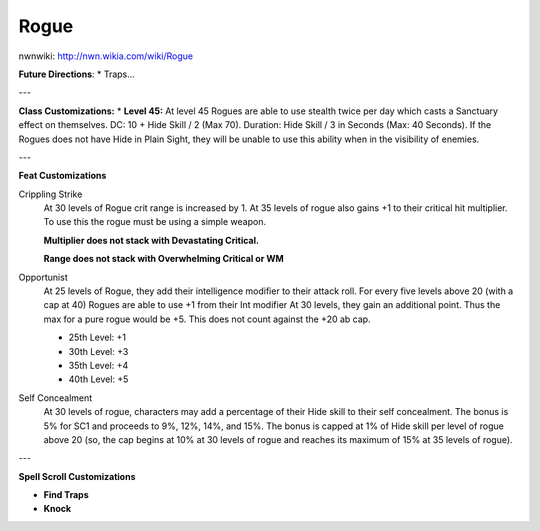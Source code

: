 Rogue
=====

nwnwiki: http://nwn.wikia.com/wiki/Rogue

**Future Directions**:
* Traps...

---

**Class Customizations:**
* **Level 45:** At level 45 Rogues are able to use stealth twice per day which casts a Sanctuary effect on themselves.  DC: 10 + Hide Skill / 2 (Max 70).  Duration: Hide Skill / 3 in Seconds (Max: 40 Seconds).  If the Rogues does not have Hide in Plain Sight, they will be unable to use this ability when in the visibility of enemies.

---

**Feat Customizations**

Crippling Strike
  At 30 levels of Rogue crit range is increased by 1. At 35 levels of rogue also gains +1 to their critical hit multiplier.  To use this the rogue must be using a simple weapon.

  **Multiplier does not stack with Devastating Critical.**

  **Range does not stack with Overwhelming Critical or WM**

Opportunist
  At 25 levels of Rogue, they add their intelligence modifier to their attack roll. For every five levels above 20 (with a cap at 40) Rogues are able to use +1 from their Int modifier At 30 levels, they gain an additional point. Thus the max for a pure rogue would be +5. This does not count against the +20 ab cap.

  * 25th Level: +1
  * 30th Level: +3
  * 35th Level: +4
  * 40th Level: +5

Self Concealment
  At 30 levels of rogue, characters may add a percentage of their Hide skill to their self concealment. The bonus is 5% for SC1 and proceeds to 9%, 12%, 14%, and 15%. The bonus is capped at 1% of Hide skill per level of rogue above 20 (so, the cap begins at 10% at 30 levels of rogue and reaches its maximum of 15% at 35 levels of rogue).

---

**Spell Scroll Customizations**

* **Find Traps**
* **Knock**
